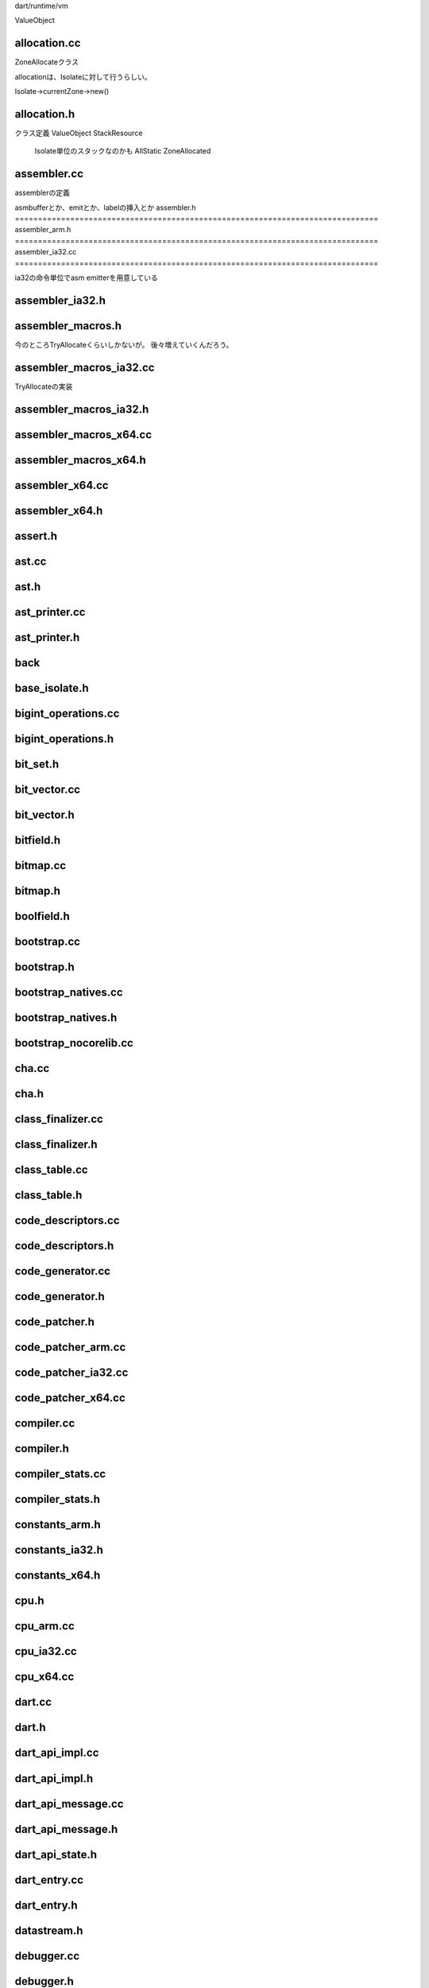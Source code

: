 
dart/runtime/vm


ValueObject



allocation.cc
===============================================================================
ZoneAllocateクラス

allocationは、Isolateに対して行うらしい。

Isolate->currentZone->new()

allocation.h
===============================================================================

クラス定義
ValueObject
StackResource
  Isolate単位のスタックなのかも
  AllStatic
  ZoneAllocated

assembler.cc
===============================================================================
assemblerの定義

asmbufferとか、emitとか、labelの挿入とか
assembler.h
===============================================================================
assembler_arm.h
===============================================================================
assembler_ia32.cc
===============================================================================

ia32の命令単位でasm emitterを用意している


assembler_ia32.h
===============================================================================
assembler_macros.h
===============================================================================
今のところTryAllocateくらいしかないが。
後々増えていくんだろう。


assembler_macros_ia32.cc
===============================================================================

TryAllocateの実装

assembler_macros_ia32.h
===============================================================================
assembler_macros_x64.cc
===============================================================================
assembler_macros_x64.h
===============================================================================
assembler_x64.cc
===============================================================================
assembler_x64.h
===============================================================================



assert.h
===============================================================================
ast.cc
===============================================================================
ast.h
===============================================================================
ast_printer.cc
===============================================================================
ast_printer.h
===============================================================================
back
===============================================================================
base_isolate.h
===============================================================================
bigint_operations.cc
===============================================================================
bigint_operations.h
===============================================================================
bit_set.h
===============================================================================
bit_vector.cc
===============================================================================
bit_vector.h
===============================================================================
bitfield.h
===============================================================================
bitmap.cc
===============================================================================
bitmap.h
===============================================================================
boolfield.h
===============================================================================
bootstrap.cc
===============================================================================
bootstrap.h
===============================================================================
bootstrap_natives.cc
===============================================================================
bootstrap_natives.h
===============================================================================
bootstrap_nocorelib.cc
===============================================================================
cha.cc
===============================================================================
cha.h
===============================================================================
class_finalizer.cc
===============================================================================
class_finalizer.h
===============================================================================
class_table.cc
===============================================================================
class_table.h
===============================================================================
code_descriptors.cc
===============================================================================
code_descriptors.h
===============================================================================
code_generator.cc
===============================================================================
code_generator.h
===============================================================================
code_patcher.h
===============================================================================
code_patcher_arm.cc
===============================================================================
code_patcher_ia32.cc
===============================================================================
code_patcher_x64.cc
===============================================================================
compiler.cc
===============================================================================
compiler.h
===============================================================================
compiler_stats.cc
===============================================================================
compiler_stats.h
===============================================================================
constants_arm.h
===============================================================================
constants_ia32.h
===============================================================================
constants_x64.h
===============================================================================
cpu.h
===============================================================================
cpu_arm.cc
===============================================================================
cpu_ia32.cc
===============================================================================
cpu_x64.cc
===============================================================================
dart.cc
===============================================================================
dart.h
===============================================================================
dart_api_impl.cc
===============================================================================
dart_api_impl.h
===============================================================================
dart_api_message.cc
===============================================================================
dart_api_message.h
===============================================================================
dart_api_state.h
===============================================================================
dart_entry.cc
===============================================================================
dart_entry.h
===============================================================================
datastream.h
===============================================================================
debugger.cc
===============================================================================
debugger.h
===============================================================================
debugger_api_impl.cc
===============================================================================
debugger_arm.cc
===============================================================================
debugger_ia32.cc
===============================================================================
debugger_x64.cc
===============================================================================
debuginfo.h
===============================================================================
debuginfo_android.cc
===============================================================================
debuginfo_linux.cc
===============================================================================
debuginfo_macos.cc
===============================================================================
debuginfo_win.cc
===============================================================================
deopt_instructions.cc
===============================================================================
deopt_instructions.h
===============================================================================
disassembler.cc
===============================================================================
disassembler.h
===============================================================================
disassembler_arm.cc
===============================================================================
disassembler_ia32.cc
===============================================================================
disassembler_x64.cc
===============================================================================
double_conversion.cc
===============================================================================
double_conversion.h
===============================================================================
double_internals.h
===============================================================================
elfgen.h
===============================================================================
exceptions.cc
===============================================================================
exceptions.h
===============================================================================
flags.cc
===============================================================================
flags.h
===============================================================================
flow_graph.cc
===============================================================================
flow_graph.h
===============================================================================
flow_graph_allocator.cc
===============================================================================
flow_graph_allocator.h
===============================================================================
flow_graph_builder.cc
===============================================================================
flow_graph_builder.h
===============================================================================
flow_graph_compiler.cc
===============================================================================
flow_graph_compiler.h
===============================================================================
flow_graph_compiler_arm.cc
===============================================================================
flow_graph_compiler_arm.h
===============================================================================
flow_graph_compiler_ia32.cc
===============================================================================
flow_graph_compiler_ia32.h
===============================================================================
flow_graph_compiler_x64.cc
===============================================================================
flow_graph_compiler_x64.h
===============================================================================
flow_graph_inliner.cc
===============================================================================
flow_graph_inliner.h
===============================================================================
flow_graph_optimizer.cc
===============================================================================
flow_graph_optimizer.h
===============================================================================
freelist.cc
===============================================================================
freelist.h
===============================================================================
gc_callbacks.h
===============================================================================
gc_marker.cc
===============================================================================
gc_marker.h
===============================================================================
gc_sweeper.cc
===============================================================================
gc_sweeper.h
===============================================================================
gdbjit_android.cc
===============================================================================
gdbjit_android.h
===============================================================================
gdbjit_linux.cc
===============================================================================
gdbjit_linux.h
===============================================================================
globals.h
===============================================================================
grep.StackResource
===============================================================================
grep.ValueObject
===============================================================================
growable_array.h
===============================================================================

handles.cc
===============================================================================
handles.h
===============================================================================
handles_impl.h
===============================================================================
RAII用のHandle定義


hash_map.h
===============================================================================
ValueNumbering用のhash

hash_set.h
===============================================================================
heap.cc
===============================================================================
heap.h
===============================================================================
heap_profiler.cc
===============================================================================
heap_profiler.h
===============================================================================
il_printer.cc
===============================================================================
il_printer.h
===============================================================================
instructions.h
===============================================================================
instructions_ia32.cc
===============================================================================
instructions_ia32.h
===============================================================================
instructions_x64.cc
===============================================================================
instructions_x64.h
===============================================================================
intermediate_language.cc
===============================================================================
intermediate_language.h
===============================================================================
intermediate_language_ia32.cc
===============================================================================
intermediate_language_x64.cc
===============================================================================
intrinsifier.cc
===============================================================================
intrinsifier.h
===============================================================================
intrinsifier_arm.cc
===============================================================================
intrinsifier_ia32.cc
===============================================================================
intrinsifier_x64.cc
===============================================================================
isolate.cc
===============================================================================
isolate.h
===============================================================================
locations.cc
===============================================================================
locations.h
===============================================================================
longjump.cc
===============================================================================
longjump.h
===============================================================================
memory_region.cc
===============================================================================
memory_region.h
===============================================================================

message.cc
===============================================================================
message.h
===============================================================================
Message
MessageQueue

message_handler.cc
===============================================================================
message_handler.h
===============================================================================
message_handler
receive()側の処理を記述。
_handleMessage()

HandleMessages
で、主にメッセージを非同期にdequeし続ける。

native_arguments.cc
===============================================================================
native_arguments.h
===============================================================================

native関数の情報受け渡しを定義している。

native_entry.cc
===============================================================================
native_entry.h
===============================================================================
native_message_handler.cc
===============================================================================
native_message_handler.h
===============================================================================
object.cc
===============================================================================
object.h
===============================================================================

Function
  ContextScope

ClosureData
  ContextScope

object_set.h
===============================================================================
object_store.cc
===============================================================================
object_store.h
===============================================================================
os.h
===============================================================================
os_android.cc
===============================================================================
os_linux.cc
===============================================================================
os_macos.cc
===============================================================================
os_win.cc
===============================================================================
pages.cc
===============================================================================
pages.h
===============================================================================
parser.cc
===============================================================================
parser.h
===============================================================================
port.cc
===============================================================================
port.h
===============================================================================
random.cc
===============================================================================
random.h
===============================================================================

raw_object.cc
===============================================================================
raw_object.h
===============================================================================
raw系は、すべてobjectクラスの実データを定義する。
objectでは、操作のみ定義


raw_object_snapshot.cc
===============================================================================
resolver.cc
===============================================================================
resolver.h
===============================================================================
runtime_entry.h
===============================================================================
runtime_entry_arm.cc
===============================================================================
runtime_entry_ia32.cc
===============================================================================
runtime_entry_x64.cc
===============================================================================
scanner.cc
===============================================================================
scanner.h
===============================================================================

scavenger.cc
===============================================================================
scavenger.h
===============================================================================
GCのscavenger
sweepも定義してる。

scopes.cc
===============================================================================
scopes.h
===============================================================================
言語レベルのScopeを定義している。 {}これ
Scope内には、
LocalVariable
SourceLabel
LocalScope

LocalScopeが親子関係を管理して、
LocalScopeがSourceLabelやLocalScopeを内包して管理する。
他への紐付けとして、すべてindexで管理している。
int function_level
int loop_level
int context_level

上記indexは様々なところから参照されるが、
おもに、
ContextScope ClosureData
から参照される。

snapshot.cc
===============================================================================
snapshot.h
===============================================================================
snapshot_ids.h
===============================================================================
stack_frame.cc
===============================================================================
stack_frame.h
===============================================================================
stack_frame_arm.cc
===============================================================================
stack_frame_ia32.cc
===============================================================================
stack_frame_x64.cc
===============================================================================

store_buffer.cc
===============================================================================
store_buffer.h
===============================================================================
メモリのread/writey用のbuffer
bufferはpage単位になっていて、
同期用の処理も入っている。
gcからも、sweepする際に参照しているはず。


stub_code.cc
===============================================================================
stub_code.h
===============================================================================
stub_code_arm.cc
===============================================================================
stub_code_ia32.cc
===============================================================================
stub_code_x64.cc
===============================================================================

symbols.cc
===============================================================================
symbols.h
===============================================================================


thread.h
===============================================================================
thread_pool.cc
===============================================================================
thread_pool.h
===============================================================================
timer.cc
===============================================================================
timer.h
===============================================================================
token.cc
===============================================================================
token.h
===============================================================================

dartのtokenを定義している。
ここ見れば大体の予約語がみれる。


unicode.cc
===============================================================================
unicode.h
===============================================================================
unicode_data.cc
===============================================================================
verifier.cc
===============================================================================
verifier.h
===============================================================================
virtual_memory.cc
===============================================================================
virtual_memory.h
===============================================================================
virtual_memory_android.cc
===============================================================================
virtual_memory_linux.cc
===============================================================================
virtual_memory_macos.cc
===============================================================================
virtual_memory_win.cc
===============================================================================
visitor.h
===============================================================================
vm.gypi
===============================================================================
vm_sources.gypi
===============================================================================

zone.cc
===============================================================================
zone.h
===============================================================================
fast allocator

ZoneとStackZoneが存在する。
解放用にDeleteAll()を定義しており、Handle経由で呼び出される。
ZoneはRAII

StackZoneはIsolateが親。

Zoneの領域確保は、
Segment::Newを使用する。
Zoneで確保した領域は、すべてAligned


runtime/platform
===============================================================================
assert.cc          
assert.h           
c99_support_win.h  
globals.h          
hashmap.cc         
hashmap.h          

inttypes_support_win.h   
json.cc                  
json.h                   
platform_headers.gypi    
platform_sources.gypi    
thread.h                 

thread_android.cc  
thread_android.h   
thread_linux.cc    
thread_linux.h     
thread_macos.cc    
thread_macos.h     

thread_win.cc 
thread_win.h   
utils.cc        
utils.h         
utils_android.h 
utils_linux.h   
utils_macos.h  
utils_win.h    



